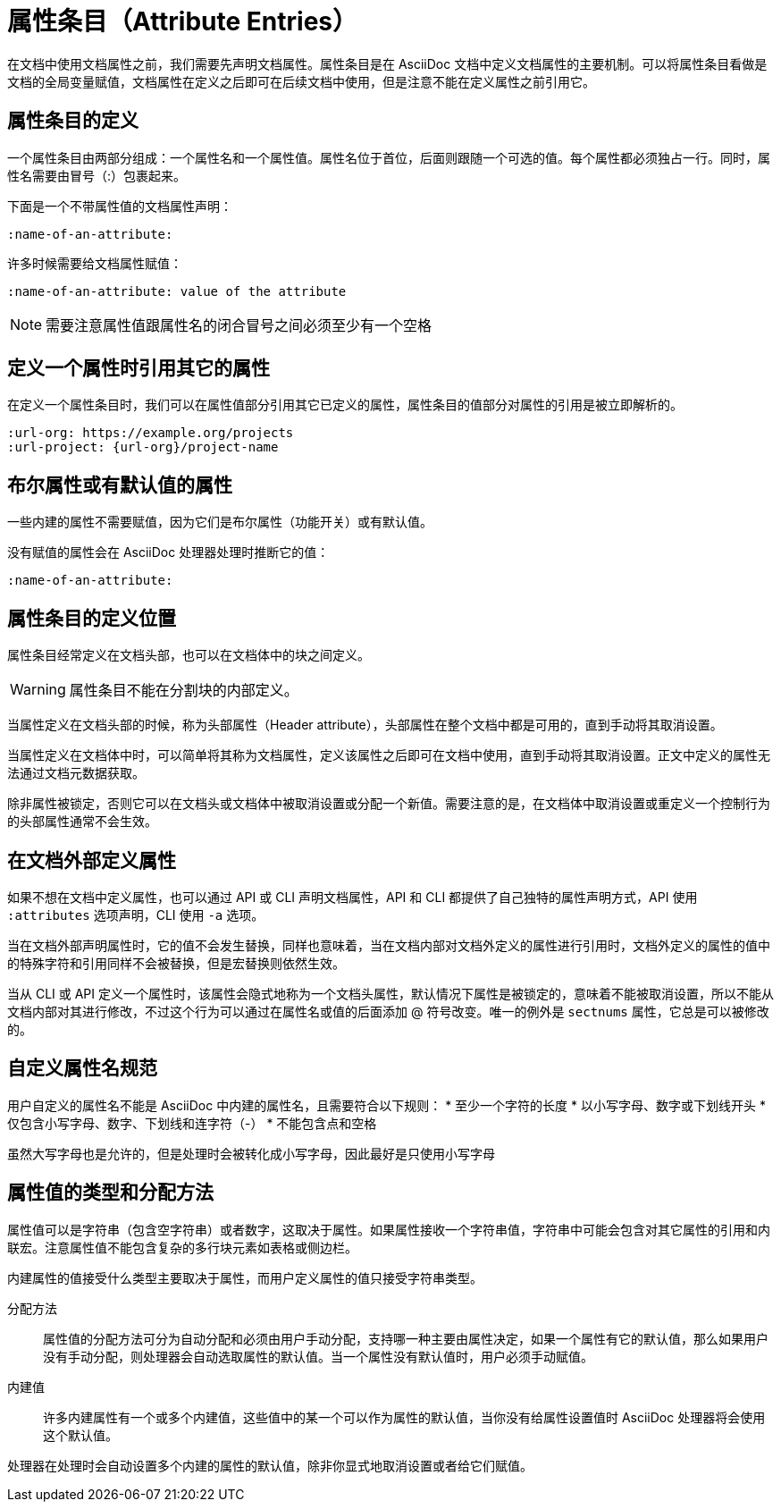 = 属性条目（Attribute Entries）

在文档中使用文档属性之前，我们需要先声明文档属性。属性条目是在 AsciiDoc 文档中定义文档属性的主要机制。可以将属性条目看做是文档的全局变量赋值，文档属性在定义之后即可在后续文档中使用，但是注意不能在定义属性之前引用它。

== 属性条目的定义

一个属性条目由两部分组成：一个属性名和一个属性值。属性名位于首位，后面则跟随一个可选的值。每个属性都必须独占一行。同时，属性名需要由冒号（:）包裹起来。

.下面是一个不带属性值的文档属性声明：
[,asciidoc]
----
:name-of-an-attribute:
----

.许多时候需要给文档属性赋值：
[,asciidoc]
----
:name-of-an-attribute: value of the attribute
----

[NOTE]
需要注意属性值跟属性名的闭合冒号之间必须至少有一个空格

== 定义一个属性时引用其它的属性

在定义一个属性条目时，我们可以在属性值部分引用其它已定义的属性，属性条目的值部分对属性的引用是被立即解析的。

[,asciidoc]
----
:url-org: https://example.org/projects
:url-project: {url-org}/project-name
----

== 布尔属性或有默认值的属性

一些内建的属性不需要赋值，因为它们是布尔属性（功能开关）或有默认值。

.没有赋值的属性会在 AsciiDoc 处理器处理时推断它的值：
[,asciidoc]
----
:name-of-an-attribute:
----

== 属性条目的定义位置

属性条目经常定义在文档头部，也可以在文档体中的块之间定义。

[WARNING]
属性条目不能在分割块的内部定义。

当属性定义在文档头部的时候，称为头部属性（Header attribute），头部属性在整个文档中都是可用的，直到手动将其取消设置。

当属性定义在文档体中时，可以简单将其称为文档属性，定义该属性之后即可在文档中使用，直到手动将其取消设置。正文中定义的属性无法通过文档元数据获取。

除非属性被锁定，否则它可以在文档头或文档体中被取消设置或分配一个新值。需要注意的是，在文档体中取消设置或重定义一个控制行为的头部属性通常不会生效。

== 在文档外部定义属性

如果不想在文档中定义属性，也可以通过 API 或 CLI 声明文档属性，API 和 CLI 都提供了自己独特的属性声明方式，API 使用 `:attributes` 选项声明，CLI 使用 `-a` 选项。

当在文档外部声明属性时，它的值不会发生替换，同样也意味着，当在文档内部对文档外定义的属性进行引用时，文档外定义的属性的值中的特殊字符和引用同样不会被替换，但是宏替换则依然生效。

当从 CLI 或 API 定义一个属性时，该属性会隐式地称为一个文档头属性，默认情况下属性是被锁定的，意味着不能被取消设置，所以不能从文档内部对其进行修改，不过这个行为可以通过在属性名或值的后面添加 @ 符号改变。唯一的例外是 `sectnums` 属性，它总是可以被修改的。

== 自定义属性名规范

用户自定义的属性名不能是 AsciiDoc 中内建的属性名，且需要符合以下规则：
* 至少一个字符的长度
* 以小写字母、数字或下划线开头
* 仅包含小写字母、数字、下划线和连字符（-）
* 不能包含点和空格

虽然大写字母也是允许的，但是处理时会被转化成小写字母，因此最好是只使用小写字母

== 属性值的类型和分配方法

属性值可以是字符串（包含空字符串）或者数字，这取决于属性。如果属性接收一个字符串值，字符串中可能会包含对其它属性的引用和内联宏。注意属性值不能包含复杂的多行块元素如表格或侧边栏。

内建属性的值接受什么类型主要取决于属性，而用户定义属性的值只接受字符串类型。

分配方法 :: 
属性值的分配方法可分为自动分配和必须由用户手动分配，支持哪一种主要由属性决定，如果一个属性有它的默认值，那么如果用户没有手动分配，则处理器会自动选取属性的默认值。当一个属性没有默认值时，用户必须手动赋值。

内建值 :: 
许多内建属性有一个或多个内建值，这些值中的某一个可以作为属性的默认值，当你没有给属性设置值时 AsciiDoc 处理器将会使用这个默认值。

处理器在处理时会自动设置多个内建的属性的默认值，除非你显式地取消设置或者给它们赋值。
